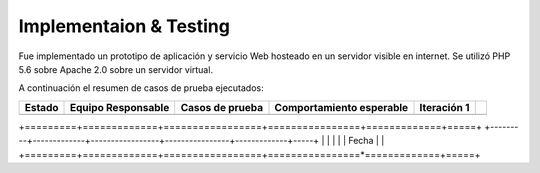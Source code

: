 ============
Implementaion & Testing
============

Fue implementado un prototipo de aplicación y servicio Web hosteado en un servidor visible en internet. Se utilizó PHP 5.6 sobre Apache 2.0 sobre un servidor virtual.

A continuación el resumen de casos de prueba ejecutados:

+---------+-------------+-----------------+----------------+-------------+-----+
| Estado  | Equipo      | Casos de prueba | Comportamiento | Iteración 1 |     |
|         | Responsable |                 | esperable      |             |     |
+=========+=============+=================+================+=============+=====+
+---------+-------------+-----------------+----------------+-------------+-----+
|         |             |                 |                | Fecha       |     |
+=========+=============+=================+================*=============+=====+
